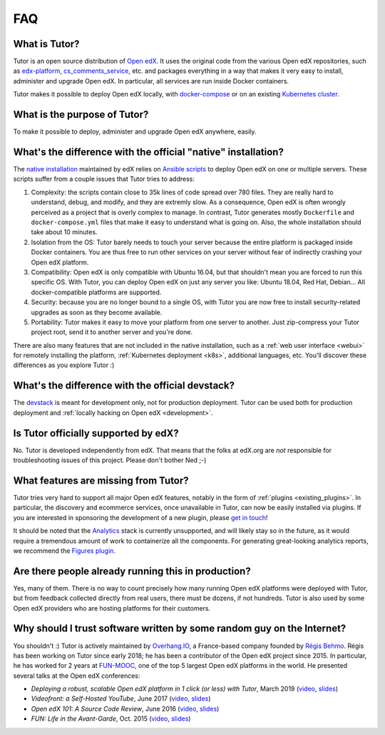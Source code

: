 .. _faq:

FAQ
===

What is Tutor?
--------------

Tutor is an open source distribution of `Open edX <https://open.edx.org>`_. It uses the original code from the various Open edX repositories, such as `edx-platform <https://github.com/edx/edx-platform/>`_, `cs_comments_service <https://github.com/edx/cs_comments_service>`_, etc. and packages everything in a way that makes it very easy to install, administer and upgrade Open edX. In particular, all services are run inside Docker containers.

Tutor makes it possible to deploy Open edX locally, with `docker-compose <https://docs.docker.com/compose/overview/>`_ or on an existing `Kubernetes cluster <http://kubernetes.io/>`_.

What is the purpose of Tutor?
-----------------------------

To make it possible to deploy, administer and upgrade Open edX anywhere, easily.

.. _native:

What's the difference with the official "native" installation?
--------------------------------------------------------------

The `native installation <https://openedx.atlassian.net/wiki/spaces/OpenOPS/pages/146440579/Native+Open+edX+Ubuntu+16.04+64+bit+Installation>`_ maintained by edX relies on `Ansible scripts <https://github.com/edx/configuration/>`_ to deploy Open edX on one or multiple servers. These scripts suffer from a couple issues that Tutor tries to address:

1. Complexity: the scripts contain close to 35k lines of code spread over 780 files. They are really hard to understand, debug, and modify, and they are extremly slow. As a consequence, Open edX is often wrongly perceived as a project that is overly complex to manage. In contrast, Tutor generates mostly ``Dockerfile`` and ``docker-compose.yml`` files that make it easy to understand what is going on. Also, the whole installation should take about 10 minutes.
2. Isolation from the OS: Tutor barely needs to touch your server because the entire platform is packaged inside Docker containers. You are thus free to run other services on your server without fear of indirectly crashing your Open edX platform.
3. Compatibility: Open edX is only compatible with Ubuntu 16.04, but that shouldn't mean you are forced to run this specific OS. With Tutor, you can deploy Open edX on just any server you like: Ubuntu 18.04, Red Hat, Debian... All docker-compatible platforms are supported.
4. Security: because you are no longer bound to a single OS, with Tutor you are now free to install security-related upgrades as soon as they become available.
5. Portability: Tutor makes it easy to move your platform from one server to another. Just zip-compress your Tutor project root, send it to another server and you're done.

There are also many features that are not included in the native installation, such as a :ref:`web user interface <webui>` for remotely installing the platform, :ref:`Kubernetes deployment <k8s>`, additional languages, etc. You'll discover these differences as you explore Tutor :)

What's the difference with the official devstack?
-------------------------------------------------

The `devstack <https://github.com/edx/devstack>`_ is meant for development only, not for production deployment. Tutor can be used both for production deployment and :ref:`locally hacking on Open edX <development>`.

Is Tutor officially supported by edX?
-------------------------------------

No. Tutor is developed independently from edX. That means that the folks at edX.org are *not* responsible for troubleshooting issues of this project. Please don't bother Ned ;-)

What features are missing from Tutor?
-------------------------------------

Tutor tries very hard to support all major Open edX features, notably in the form of :ref:`plugins <existing_plugins>`. In particular, the discovery and ecommerce services, once unavailable in Tutor, can now be easily installed via plugins. If you are interested in sponsoring the development of a new plugin, please `get in touch <mailto:worktogether@overhang.io>`__!

It should be noted that the `Analytics <https://github.com/edx/edx-analytics-pipeline>`__ stack is currently unsupported, and will likely stay so in the future, as it would require a tremendous amount of work to containerize all the components. For generating great-looking analytics reports, we recommend the `Figures plugin <https://github.com/overhangio/tutor-figures>`__.

Are there people already running this in production?
----------------------------------------------------

Yes, many of them. There is no way to count precisely how many running Open edX platforms were deployed with Tutor, but from feedback collected directly from real users, there must be dozens, if not hundreds. Tutor is also used by some Open edX providers who are hosting platforms for their customers.

Why should I trust software written by some random guy on the Internet?
-----------------------------------------------------------------------

You shouldn't :) Tutor is actively maintained by `Overhang.IO <https://overhang.io>`_, a France-based company founded by `Régis Behmo <https://github.com/regisb/>`_. Régis has been working on Tutor since early 2018; he has been a contributor of the Open edX project since 2015. In particular, he has worked for 2 years at `FUN-MOOC <https://www.fun-mooc.fr/>`_, one of the top 5 largest Open edX platforms in the world. He presented several talks at the Open edX conferences:

- *Deploying a robust, scalable Open edX platform in 1 click (or less) with Tutor*, March 2019 (`video <https://www.youtube.com/watch?v=Oqc7c-3qFc4>`_, `slides <https://regisb.github.io/openedx2019/>`_)
- *Videofront: a Self-Hosted YouTube*, June 2017 (`video <https://www.youtube.com/watch?v=e7bJchJrmP8&t=5m53s>`__, `slides <http://regisb.github.io/openedx-conference-2017/>`__)
- *Open edX 101: A Source Code Review*, June 2016 (`video <https://www.youtube.com/watch?v=DVku7Y7XQII>`__, `slides <http://regisb.github.io/openedx-conference-2016/>`__)
- *FUN: Life in the Avant-Garde*, Oct. 2015 (`video <https://www.youtube.com/watch?v=V1EBo1l8BgY>`__, `slides <http://regisb.github.io/openedx-conference-2015/>`__)
